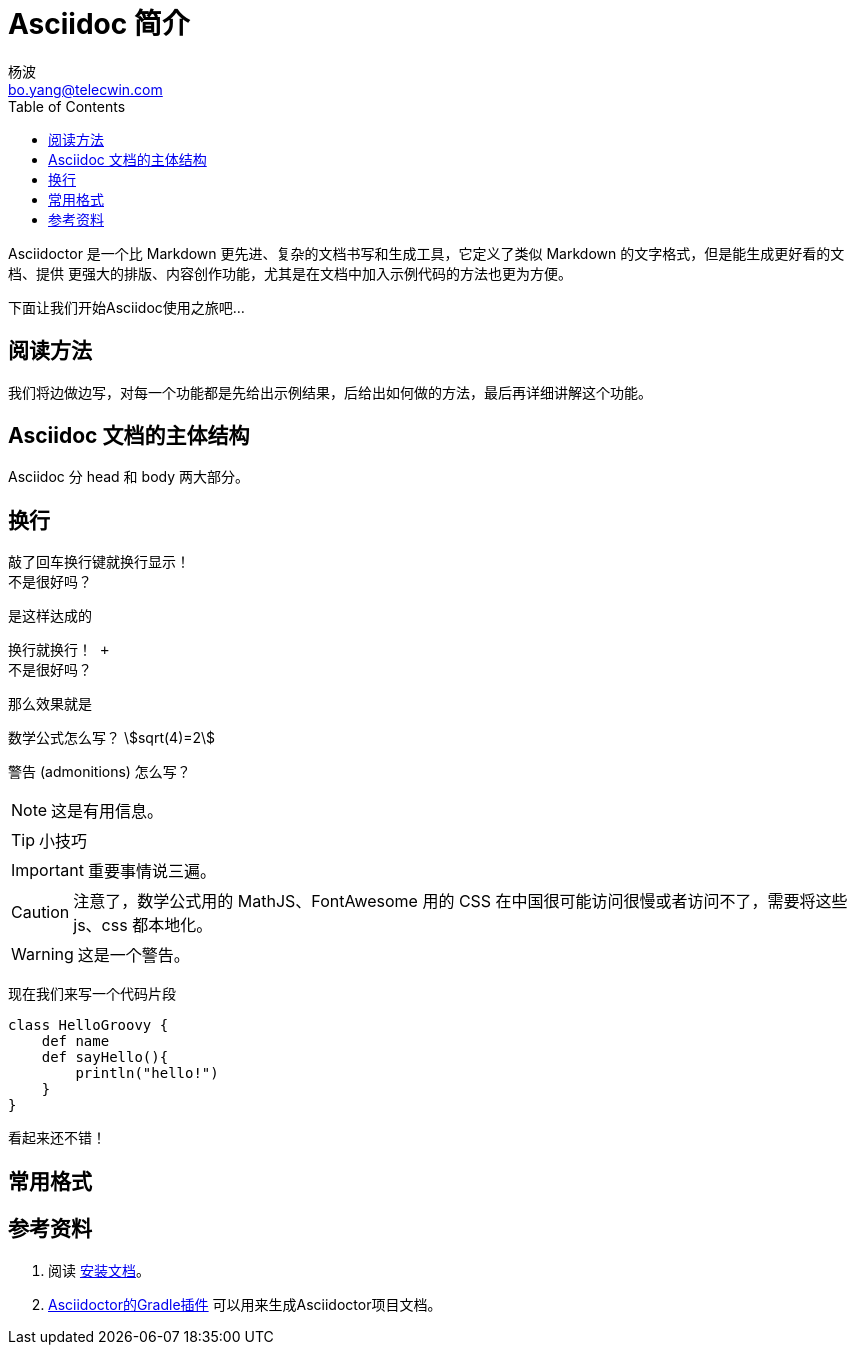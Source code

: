 = Asciidoc 简介
杨波 <bo.yang@telecwin.com>
:icons: font
:stem:
:toc:

Asciidoctor 是一个比 Markdown 更先进、复杂的文档书写和生成工具，它定义了类似 Markdown 的文字格式，但是能生成更好看的文档、提供
更强大的排版、内容创作功能，尤其是在文档中加入示例代码的方法也更为方便。

下面让我们开始Asciidoc使用之旅吧...

== 阅读方法

我们将边做边写，对每一个功能都是先给出示例结果，后给出如何做的方法，最后再详细讲解这个功能。

== Asciidoc 文档的主体结构

Asciidoc 分 head 和 body 两大部分。

== 换行


    敲了回车换行键就换行显示！
    不是很好吗？

是这样达成的

    换行就换行！ +
    不是很好吗？

那么效果就是

数学公式怎么写？
stem:[sqrt(4)=2]

警告 (admonitions) 怎么写？

NOTE: 这是有用信息。

TIP: 小技巧

IMPORTANT: 重要事情说三遍。

CAUTION: 注意了，数学公式用的 MathJS、FontAwesome 用的 CSS 在中国很可能访问很慢或者访问不了，需要将这些 js、css 都本地化。

WARNING: 这是一个警告。

现在我们来写一个代码片段

[source, groovy]
class HelloGroovy {
    def name
    def sayHello(){
        println("hello!")
    }
}

看起来还不错！

== 常用格式


== 参考资料

1. 阅读 https://asciidoctor.org/#c-windows[安装文档]。
2. https://asciidoctor.org/docs/asciidoctor-gradle-plugin/[Asciidoctor的Gradle插件] 可以用来生成Asciidoctor项目文档。
